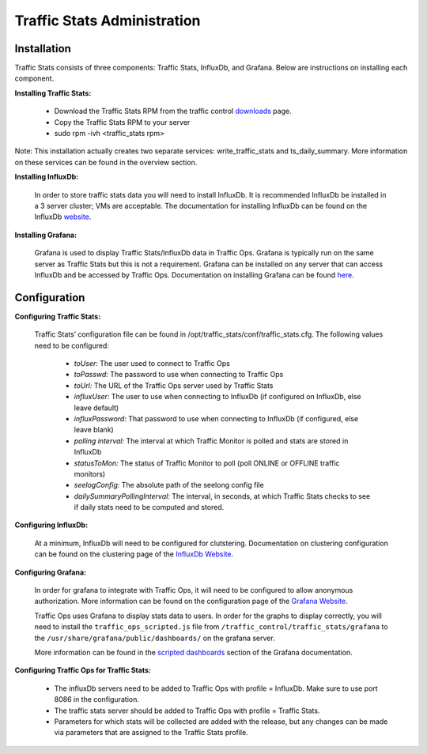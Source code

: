 .. 
.. Copyright 2015 Comcast Cable Communications Management, LLC
.. 
.. Licensed under the Apache License, Version 2.0 (the "License");
.. you may not use this file except in compliance with the License.
.. You may obtain a copy of the License at
.. 
..     http://www.apache.org/licenses/LICENSE-2.0
.. 
.. Unless required by applicable law or agreed to in writing, software
.. distributed under the License is distributed on an "AS IS" BASIS,
.. WITHOUT WARRANTIES OR CONDITIONS OF ANY KIND, either express or implied.
.. See the License for the specific language governing permissions and
.. limitations under the License.
.. 

****************************
Traffic Stats Administration
****************************
Installation
========================
Traffic Stats consists of three components:  Traffic Stats, InfluxDb, and Grafana.  Below are instructions on installing each component.

**Installing Traffic Stats:**

	- Download the Traffic Stats RPM from the traffic control `downloads <http://traffic-control-cdn.net/downloads/index.html>`_ page.
	- Copy the Traffic Stats RPM to your server
	- sudo rpm -ivh <traffic_stats rpm>
Note:  This installation actually creates two separate services:  write_traffic_stats and ts_daily_summary.  More information on these services can be found in the overview section.     

**Installing InfluxDb:**

	In order to store traffic stats data you will need to install InfluxDb.  It is recommended InfluxDb be installed in a 3 server cluster; VMs are acceptable. The documentation for installing InfluxDb can be found on the InfluxDb `website <https://influxdb.com/docs/v0.9/introduction/installation.html>`_.

**Installing Grafana:**

	Grafana is used to display Traffic Stats/InfluxDb data in Traffic Ops.  Grafana is typically run on the same server as Traffic Stats but this is not a requirement.  Grafana can be installed on any server that can access InfluxDb and be accessed by Traffic Ops.  Documentation on installing Grafana can be found `here <http://docs.grafana.org/installation/>`_.

Configuration
=========================

**Configuring Traffic Stats:**

	Traffic Stats’ configuration file can be found in /opt/traffic_stats/conf/traffic_stats.cfg.
	The following values need to be configured: 
	     - *toUser:* The user used to connect to Traffic Ops
	     - *toPasswd:*  The password to use when connecting to Traffic Ops
	     - *toUrl:*  The URL of the Traffic Ops server used by Traffic Stats
	     - *influxUser:*  The user to use when connecting to InfluxDb (if configured on InfluxDb, else leave default)
	     - *influxPassword:*  That password to use when connecting to InfluxDb (if configured, else leave blank)
	     - *polling interval:*  The interval at which Traffic Monitor is polled and stats are stored in InfluxDb
	     - *statusToMon:*  The status of Traffic Monitor to poll (poll ONLINE or OFFLINE traffic monitors)
	     - *seelogConfig:*  The absolute path of the seelong config file
	     - *dailySummaryPollingInterval:* The interval, in seconds, at which Traffic Stats checks to see if daily stats need to be computed and stored.

**Configuring InfluxDb:**

	At a minimum, InfluxDb will need to be configured for clutstering.  Documentation on clustering configuration can be found on the clustering page of the `InfluxDb Website <https://influxdb.com/docs/v0.9/concepts/clustering.html>`_.

**Configuring Grafana:**

	In order for grafana to integrate with Traffic Ops, it will need to be configured to allow anonymous authorization.  More information can be found on the configuration page of the `Grafana Website  <http://docs.grafana.org/installation/configuration/#authanonymous>`_. 

	Traffic Ops uses Grafana to display stats data to users.  In order for the graphs to display correctly, you will need to install the ``traffic_ops_scripted.js`` file from ``/traffic_control/traffic_stats/grafana`` to the ``/usr/share/grafana/public/dashboards/`` on the grafana server.  

	More information can be found in the `scripted dashboards <http://docs.grafana.org/reference/scripting/>`_ section of the Grafana documentation.

**Configuring Traffic Ops for Traffic Stats:**

	- The influxDb servers need to be added to Traffic Ops with profile = InfluxDb.  Make sure to use port 8086 in the configuration.
	- The traffic stats server should be added to Traffic Ops with profile = Traffic Stats.
	- Parameters for which stats will be collected are added with the release, but any changes can be made via parameters that are assigned to the Traffic Stats profile.